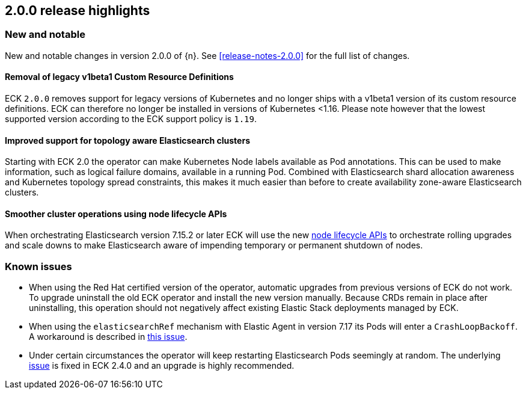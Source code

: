 [[release-highlights-2.0.0]]
== 2.0.0 release highlights

[float]
[id="{p}-200-new-and-notable"]
=== New and notable

New and notable changes in version 2.0.0 of {n}. See <<release-notes-2.0.0>> for the full list of changes.

[float]
[id="{p}-200-CRD"]
==== Removal of legacy v1beta1 Custom Resource Definitions

ECK `2.0.0` removes support for legacy versions of Kubernetes and no longer ships with a v1beta1 version of its custom resource definitions. ECK can therefore no longer be installed in versions of Kubernetes <1.16. Please note however that the lowest supported version according to the ECK support policy is `1.19`.

[float]
[id="{p}-200-topology-zone-awareness"]
==== Improved support for topology aware Elasticsearch clusters
Starting with ECK 2.0 the operator can make Kubernetes Node labels available as Pod annotations. This can be used to make information, such as logical failure domains, available in a running Pod. Combined with Elasticsearch shard allocation awareness and Kubernetes topology spread constraints, this makes it much easier than before to create availability zone-aware Elasticsearch clusters.

[float]
[id="{p}-200-node-shutdown"]
==== Smoother cluster operations using node lifecycle APIs

When orchestrating Elasticsearch version 7.15.2 or later ECK will use the new link:https://www.elastic.co/guide/en/elasticsearch/reference/current/node-lifecycle-api.html[node lifecycle APIs] to orchestrate rolling upgrades and scale downs to make Elasticsearch aware of impending temporary or permanent shutdown of nodes.

[float]
[id="{p}-200-known-issues"]
=== Known issues

- When using the Red Hat certified version of the operator, automatic upgrades from previous versions of ECK do not work. To upgrade uninstall the old ECK operator and install the new version manually. Because CRDs remain in place after uninstalling, this operation should not negatively affect existing Elastic Stack deployments managed by ECK.
- When using the `elasticsearchRef` mechanism with Elastic Agent in version 7.17 its Pods will enter a `CrashLoopBackoff`. A workaround is described in link:https://github.com/elastic/cloud-on-k8s/issues/5323#issuecomment-1028954034[this issue].
- Under certain circumstances the operator will keep restarting Elasticsearch Pods seemingly at random. The underlying link:https://github.com/elastic/cloud-on-k8s/issues/5946[issue] is fixed in ECK 2.4.0 and an upgrade is highly recommended.
